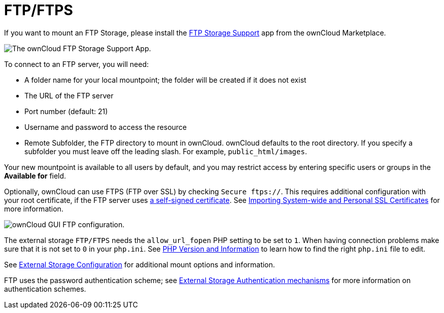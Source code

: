 = FTP/FTPS

If you want to mount an FTP Storage, please install the https://marketplace.owncloud.com/apps/files_external_ftp[FTP Storage Support] app from the ownCloud Marketplace.

image:configuration/files/external_storage/ftp_storage_support.png[The ownCloud FTP Storage Support App.]

To connect to an FTP server, you will need:

* A folder name for your local mountpoint; the folder will be created if it does not exist
* The URL of the FTP server
* Port number (default: 21)
* Username and password to access the resource
* Remote Subfolder, the FTP directory to mount in ownCloud. 
  ownCloud defaults to the root directory. 
  If you specify a subfolder you must leave off the leading slash. 
  For example, `public_html/images`.

Your new mountpoint is available to all users by default, and you may restrict access by entering specific users or groups in the *Available for* field.

Optionally, ownCloud can use FTPS (FTP over SSL) by checking `Secure ftps://`. 
This requires additional configuration with your root certificate, if the FTP server uses
https://en.wikipedia.org/wiki/Self-signed_certificate[a self-signed certificate].
See xref:configuration/server/import_ssl_cert.adoc[Importing System-wide and Personal SSL Certificates] for more information.

image:configuration/files/external_storage/ftp.png[ownCloud GUI FTP configuration.]

The external storage `FTP/FTPS` needs the `allow_url_fopen` PHP setting to be set to `1`.
When having connection problems make sure that it is not set to `0` in your `php.ini`.
See xref:configuration/general_topics/general_troubleshooting.adoc#php-version-and-information[PHP Version and Information]
to learn how to find the right `php.ini` file to edit.

See xref:configuration/files/external_storage/configuration.adoc[External Storage Configuration] for additional mount options and information.

FTP uses the password authentication scheme; see xref:configuration/files/external_storage/auth_mechanisms.adoc[External Storage Authentication mechanisms] for more information on authentication schemes.
